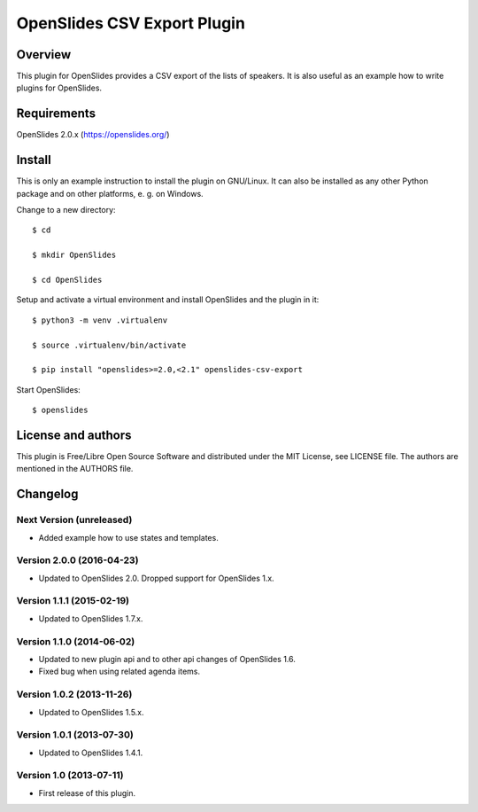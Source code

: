 ==============================
 OpenSlides CSV Export Plugin
==============================

Overview
========

This plugin for OpenSlides provides a CSV export of the lists of speakers.
It is also useful as an example how to write plugins for OpenSlides.


Requirements
============

OpenSlides 2.0.x (https://openslides.org/)


Install
=======

This is only an example instruction to install the plugin on GNU/Linux. It
can also be installed as any other Python package and on other platforms,
e. g. on Windows.

Change to a new directory::

    $ cd

    $ mkdir OpenSlides

    $ cd OpenSlides

Setup and activate a virtual environment and install OpenSlides and the
plugin in it::

    $ python3 -m venv .virtualenv

    $ source .virtualenv/bin/activate

    $ pip install "openslides>=2.0,<2.1" openslides-csv-export

Start OpenSlides::

    $ openslides


License and authors
===================

This plugin is Free/Libre Open Source Software and distributed under the
MIT License, see LICENSE file. The authors are mentioned in the AUTHORS file.


Changelog
=========

Next Version (unreleased)
-------------------------
* Added example how to use states and templates.


Version 2.0.0 (2016-04-23)
--------------------------
* Updated to OpenSlides 2.0. Dropped support for OpenSlides 1.x.


Version 1.1.1 (2015-02-19)
--------------------------
* Updated to OpenSlides 1.7.x.


Version 1.1.0 (2014-06-02)
--------------------------
* Updated to new plugin api and to other api changes of OpenSlides 1.6.
* Fixed bug when using related agenda items.


Version 1.0.2 (2013-11-26)
--------------------------
* Updated to OpenSlides 1.5.x.


Version 1.0.1 (2013-07-30)
--------------------------
* Updated to OpenSlides 1.4.1.


Version 1.0 (2013-07-11)
------------------------
* First release of this plugin.
